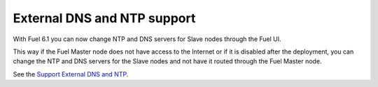 
External DNS and NTP support
----------------------------

With Fuel 6.1 you can now change NTP and DNS servers
for Slave nodes through the Fuel UI.

This way if the Fuel Master node does not
have access to the Internet or if it is disabled
after the deployment, you can change the NTP
and DNS servers for the Slave nodes and not
have it routed through the Fuel Master node.

See the `Support External DNS and NTP
<https://blueprints.launchpad.net/fuel/+spec/external-dns-ntp-support>`_.
